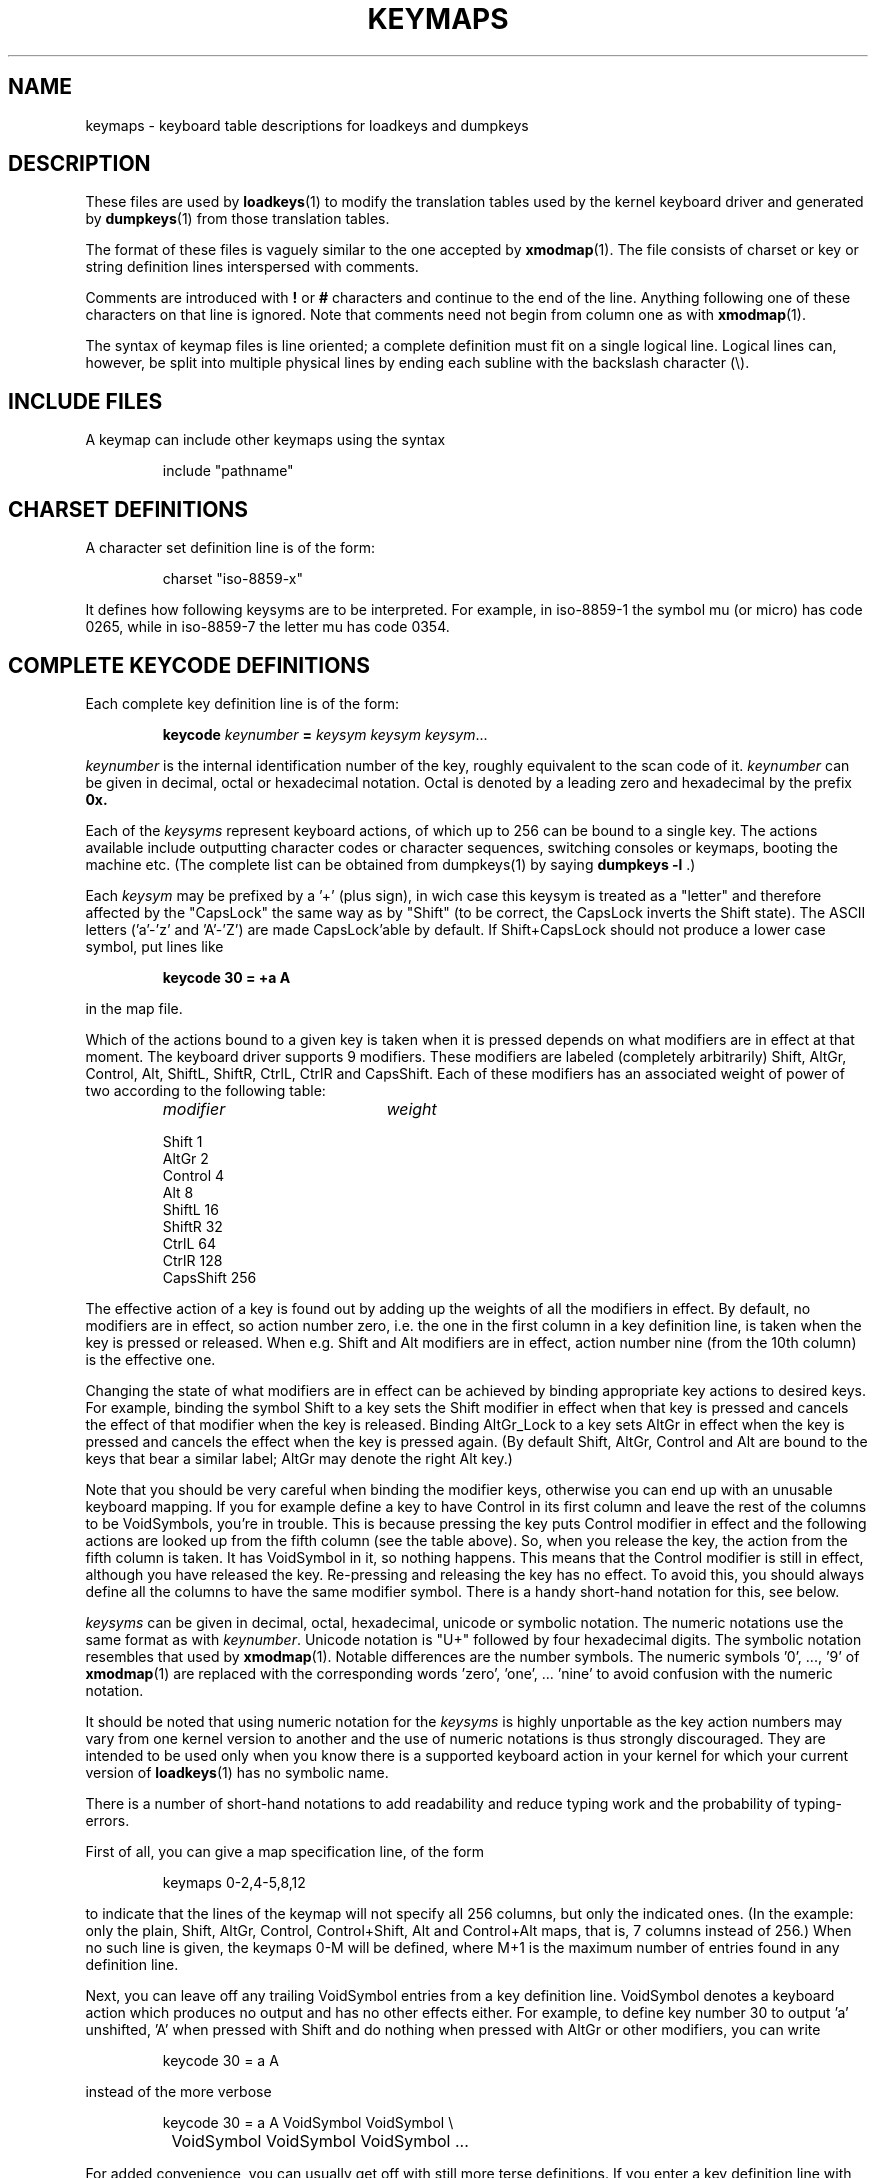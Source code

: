 .\" keymaps.5 - Copyright (C) Andries Brouwer 1998
.\" May be freely distributed.
.\" @(#)keymaps.5 1.10 940130 aeb
.TH KEYMAPS 5 "24 April 1998"
.SH NAME
keymaps \- keyboard table descriptions for loadkeys and dumpkeys
.SH DESCRIPTION
.IX "keymaps" "" "\fLkeymaps\fR \(em keyboard table descriptions for loadkeys and dumpkeys" ""
.IX "loadkeys" "keyboard table descriptions" "\fLloadkeys\fR" "keyboard table descriptions"
.IX "dumpkeys" "keyboard table descriptions" "\fLdumpkeys\fR" "keyboard table descriptions"
.IX keyboard "table descriptions for loadkeys and dumpkeys" keyboard "table descriptions for \fLloadkeys\fR and \fLdumpkeys\fR"
.IX "translation tables"
.LP
These files are used by
.BR loadkeys (1)
to modify the translation tables used by the kernel keyboard driver
and generated by
.BR dumpkeys (1)
from those translation tables.
.LP
The format of these files is vaguely similar to the one accepted by
.BR xmodmap (1).
The file consists of charset or key or string definition lines
interspersed with comments.
.LP
Comments are introduced with
.B !
or
.B #
characters and continue to the end of the line. Anything following one
of these characters on that line is ignored. Note that comments need
not begin from column one as with
.BR xmodmap (1).
.LP
The syntax of keymap files is line oriented; a complete definition
must fit on a single logical line. Logical lines can, however, be split
into multiple physical lines by ending each subline with the backslash
character (\\).
.SH "INCLUDE FILES"
A keymap can include other keymaps using the syntax
.LP
.RS
include "pathname"
.RE
.LP
.SH "CHARSET DEFINITIONS"
A character set definition line is of the form:
.LP
.RS
.EX
charset "iso-8859-x"
.EE
.RE
.LP
It defines how following keysyms are to be interpreted.
For example, in iso-8859-1 the symbol mu (or micro) has code 0265,
while in iso-8859-7 the letter mu has code 0354.
.SH "COMPLETE KEYCODE DEFINITIONS"
Each complete key definition line is of the form:
.LP
.RS
.nf
.BI keycode " keynumber " = " keysym keysym keysym" \fR...
.fi
.RE
.LP
.I keynumber
is the internal identification number of the key, roughly equivalent to
the scan code of it.
.I keynumber
can be given in decimal, octal or hexadecimal notation.
Octal is denoted by a leading zero and hexadecimal by the prefix
.B 0x.
.LP
Each of the
.I keysyms
represent keyboard actions, of which up to 256 can be bound to a single
key. The actions available include outputting character codes or
character sequences, switching consoles or keymaps, booting the machine
etc. (The complete list can be obtained from dumpkeys(1) by saying
.BI " dumpkeys -l"
\&.)
.LP
Each
.I keysym
may be prefixed by a '+' (plus sign), in wich case this keysym is treated
as a "letter" and therefore affected by the "CapsLock" the same way as by
"Shift" (to be correct, the CapsLock inverts the Shift state).
The ASCII letters ('a'-'z' and 'A'-'Z') are made CapsLock'able by default.
If Shift+CapsLock should not produce a lower case symbol, put lines like
.LP
.RS
.nf
.BI "keycode 30 = +a  A"
.fi
.RE
.LP
in the map file.
.LP
Which of the actions bound to a given key is taken when it is pressed
depends on what modifiers are in effect at that moment.
The keyboard driver supports 9 modifiers. These modifiers are labeled
(completely arbitrarily) Shift, AltGr, Control, Alt, ShiftL, ShiftR,
CtrlL, CtrlR and CapsShift.
Each of these modifiers has an associated weight of power of two
according to the following table:

.ev table
.LP
.RS
.TP 20
.I modifier
.I weight
.P
.ta T 24R
Shift	1
.br
AltGr	2
.br
Control	4
.br
Alt	8
.br
ShiftL	16
.br
ShiftR	32
.br
CtrlL	64
.br
CtrlR	128
.br
CapsShift	256
.RE
.LP
.ev
The effective action of a key is found out by adding up the weights of
all the modifiers in effect. By default, no modifiers are in effect, so
action number zero, i.e. the one in the first column in a key definition
line, is taken when the key is pressed or released. When e.g. Shift and
Alt modifiers are in effect, action number nine (from the 10th column)
is the effective one.
.LP
Changing the state of what modifiers are in effect can be achieved by
binding appropriate key actions to desired keys. For example, binding
the symbol Shift to a key sets the Shift modifier in effect when that
key is pressed and cancels the effect of that modifier when the key is
released. Binding AltGr_Lock to a key sets AltGr in effect when the key
is pressed and cancels the effect when the key is pressed again.
(By default Shift, AltGr, Control and Alt are bound to the keys that bear
a similar label; AltGr may denote the right Alt key.)
.LP
Note that you should be very careful when binding the modifier keys,
otherwise you can end up with an unusable keyboard mapping. If you for
example define a key to have Control in its first column and leave the
rest of the columns to be VoidSymbols, you're in trouble. This is
because pressing the key puts Control modifier in effect and the
following actions are looked up from the fifth column (see the table
above). So, when you release the key, the action from the fifth column
is taken. It has VoidSymbol in it, so nothing happens. This means that
the Control modifier is still in effect, although you have released the key.
Re-pressing and releasing the key has no effect. To avoid this,
you should always define all the columns to have the same modifier
symbol. There is a handy short-hand notation for this, see below.
.LP
.I keysyms
can be given in decimal, octal, hexadecimal, unicode or symbolic notation.
The numeric notations use the same format as with
.IR keynumber .
Unicode notation is "U+" followed by four hexadecimal digits.
The symbolic notation resembles that used by
.BR xmodmap (1).
Notable differences are the number symbols. The numeric
symbols '0', ..., '9' of
.BR xmodmap (1)
are replaced with the corresponding words 'zero', 'one', ... 'nine' to
avoid confusion with the numeric notation.
.LP
It should be noted that using numeric notation for the
.I keysyms
is highly unportable as the key action numbers may vary from one kernel
version to another and the use of numeric notations is thus strongly
discouraged. They are intended to be used only when you know there is a
supported keyboard action in your kernel for which your current version
of
.BR loadkeys (1)
has no symbolic name.
.LP
There is a number of short-hand notations to add readability and reduce
typing work and the probability of typing-errors.
.LP
First of all, you can give a map specification line, of the form
.LP
.RS
.EX
keymaps 0-2,4-5,8,12
.EE
.RE
.LP
to indicate that the lines of the keymap will not specify all 256 columns,
but only the indicated ones. (In the example: only the plain, Shift,
AltGr, Control, Control+Shift, Alt and Control+Alt maps, that is, 7 columns
instead of 256.)
When no such line is given, the keymaps 0-M will be defined, where
M+1 is the maximum number of entries found in any definition line.
.LP
Next, you can leave off any trailing VoidSymbol entries from a key
definition line. VoidSymbol denotes a keyboard action which produces no
output and has no other effects either. For example, to define key
number 30 to output 'a' unshifted, 'A' when pressed with Shift and do
nothing when pressed with AltGr or other modifiers, you can write
.LP
.RS
.nf
keycode  30 = a	A
.fi
.RE
.LP
instead of the more verbose
.LP
.RS
.nf
keycode  30 = a	A	VoidSymbol	VoidSymbol \\
		VoidSymbol VoidSymbol VoidSymbol ...
.fi
.RE
.LP
For added convenience, you can usually get off with still more terse
definitions. If you enter a key definition line with only and exactly
one action code after the equals sign, it has a special meaning. If the
code (numeric or symbolic) is not an ASCII letter, it means the code
is implicitly replicated through all columns being defined.
If, on the other hand, the action code is an ASCII character in the
range 'a', ..., 'z' or 'A', ..., 'Z' in the ASCII collating sequence,
the following definitions are made for the different modifier combinations,
provided these are actually being defined.
(The table lists the two possible cases:
either the single action code is a lower case letter,
denoted by 'x' or an upper case letter, denoted by 'Y'.)
.LP
.RS 4
.TP 24
.I modifier
.I symbol
.TP 24
none
x			Y
.PD 0
.TP 24
Shift
X			y
.TP 24
AltGr
x			Y
.TP 24
Shift+AltGr
X			y
.TP 24
Control
Control_x		Control_y
.TP 24
Shift+Control
Control_x		Control_y
.TP 24
AltGr+Control
Control_x		Control_y
.TP 24
Shift+AltGr+Control
Control_x		Control_y
.TP 24
Alt
Meta_x		Meta_Y
.TP 24
Shift+Alt
Meta_X		Meta_y
.TP 24
AltGr+Alt
Meta_x		Meta_Y
.TP 24
Shift+AltGr+Alt
Meta_X		Meta_y
.TP 24
Control+Alt
Meta_Control_x	Meta_Control_y
.TP 24
Shift+Control+Alt
Meta_Control_x	Meta_Control_y
.TP 24
AltGr+Control+Alt
Meta_Control_x	Meta_Control_y
.TP 24
Shift+AltGr+Control+Alt
Meta_Control_x	Meta_Control_y
.PD
.RE
.LP
.SH "SINGLE MODIFIER DEFINITIONS"
All the previous forms of key definition lines always define all the M+1
possible modifier combinations being defined, whether the line actually
contains that many action codes or not.
There is, however, a variation of the definition
syntax for defining only single actions to a particular modifier
combination of a key. This is especially useful, if you load a keymap
which doesn't match your needs in only some modifier combinations, like
AltGr+function keys. You can then make a small local file redefining
only those modifier combinations and loading it after the main file.
The syntax of this form is:
.LP
.BR "" { " plain " "| <modifier sequence> } " keycode
.I keynumber
.B =
.I keysym
.LP
, e.g.,
.RS
.EX
.nf
plain keycode 14 = BackSpace
control alt keycode 83 = Boot
alt keycode 105 = Decr_Console
alt keycode 106 = Incr_Console
.fi
.EE
.RE
Using "plain" will define only the base entry of a
key (i.e. the one with no modifiers in effect) without affecting the
bindings of other modifier combinations of that key.
.SH "STRING DEFINITIONS"
In addition to comments and key definition lines, a keymap can
contain string definitions. These are used to define what each function
key action code sends. The syntax of string definitions is:
.LP
.RS
.B string
.I keysym
.B =
.BI
"text"
.RE
.LP
.I text
can contain literal characters, octal character codes in the format of
backslash followed by up to three octal digits, and the three escape
sequences \fB\\n\fP, \fB\\\\\fP, and \fB\\"\fP,
for newline, backslash and quote, respectively.
.SH "COMPOSE DEFINITIONS"
Then there may also be compose definitions. They have syntax
.LP
.RS
.BI "compose '" char "' '" char "' to '" char "'"
.RE
and describe how two bytes are combined to form a third one
(when a dead accent or compose key is used).
This is used to get accented letters and the like on a standard
keyboard.
.SH ABBREVIATIONS
Various abbreviations can be used with kbd-0.96 and later.
.TP
.B "strings as usual"
Defines the usual values of the strings (but not the keys
they are bound to).
.TP
\fBcompose as usual for "iso-8859-1"\fP
Defines the usual compose combinations.
.LP
To find out what
.I keysyms
there are available for use in keymaps, use the command
.LP
.RS
.nf
.B dumpkeys --long-info
.fi
.RE
.LP
Unfortunately, there is currently no description of what each symbol
does. It has to be guessed from the name or figured out from the kernel
sources.
.LP
.SH EXAMPLES
(Be careful to use a keymaps line, like the first line of `dumpkeys`,
or "keymaps 0-15" or so.)
.LP
The following entry exchanges the left Control key and the Caps Lock
key on the keyboard:
.LP
.RS
.nf
keycode  58 = Control
keycode  29 = Caps_Lock
.fi
.RE
.LP
Key number 58 is normally the Caps Lock key, and key number 29 is
normally the Control key.
.LP
The following entry sets the Shift and Caps Lock keys to behave more
nicely, like in older typewriters. That is, pressing Caps Lock key once
or more sets the keyboard in CapsLock state and pressing either of the
Shift keys releases it.
.LP
.RS
.nf
keycode  42 = Uncaps_Shift
keycode  54 = Uncaps_Shift
keycode  58 = Caps_On
.fi
.RE
.LP
The following entry sets the layout of the edit pad in the enhanced
keyboard to be more like that in the VT200 series terminals:
.LP
.RS
.nf
keycode 102 = Insert
keycode 104 = Remove
keycode 107 = Prior
shift keycode 107 = Scroll_Backward
keycode 110 = Find
keycode 111 = Select
control alt   keycode 111 = Boot
control altgr keycode 111 = Boot
.fi
.RE
.LP
Here's an example to bind the string "du\\ndf\\n" to the key AltGr-D. We use
the "spare" action code F100 not normally bound to any key.
.LP
.RS
.nf
altgr keycode 32 = F100
string F100 = "du\\ndf\\n"
.LP
.SH "SEE ALSO"
.BR loadkeys (1),
.BR dumpkeys (1),
.BR showkey (1),
.BR xmodmap (1)
